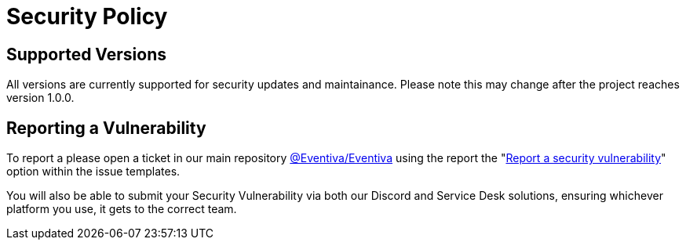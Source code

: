 = Security Policy

== Supported Versions

All versions are currently supported for security updates and maintainance.
Please note this may change after the project reaches version 1.0.0.

== Reporting a Vulnerability

To report a please open a ticket in our main repository https://github.com/Eventiva/Eventiva/[@Eventiva/Eventiva] using the report the "https://github.com/Eventiva/Eventiva/security/advisories/new[Report a security vulnerability]" option within the issue templates.

You will also be able to submit your Security Vulnerability via both our Discord and Service Desk solutions, ensuring whichever platform you use, it gets to the correct team.
